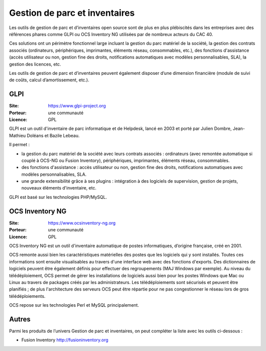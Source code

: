 Gestion de parc et inventaires
==============================

Les outils de gestion de parc et d’inventaires open source sont de plus en plus plébiscités dans les entreprises avec des références phares comme GLPI ou OCS Inventory NG utilisées par de nombreux acteurs du CAC 40.

Ces solutions ont un périmètre fonctionnel large incluant la gestion du parc matériel de la société, la gestion des contrats associés (ordinateurs, périphériques, imprimantes, éléments réseau, consommables, etc.), des fonctions d'assistance (accès utilisateur ou non, gestion fine des droits, notifications automatiques avec modèles personnalisables, SLA), la gestion des licences, etc.

Les outils de gestion de parc et d’inventaires peuvent également disposer d’une dimension financière (module de suivi de coûts, calcul d’amortissement, etc.).


GLPI
----

:Site: https://www.glpi-project.org
:Porteur: une communauté
:Licence: GPL

GLPI est un outil d'inventaire de parc informatique et de Helpdesk, lancé en 2003 et porté par Julien Dombre, Jean-Mathieu Doléans et Bazile Lebeau.

Il permet :

- la gestion du parc matériel de la société avec leurs contrats associés : ordinateurs (avec remontée automatique si couplé à OCS-NG ou Fusion Inventory), périphériques, imprimantes, éléments réseau, consommables.

- des fonctions d'assistance : accès utilisateur ou non, gestion fine des droits, notifications automatiques avec modèles personnalisables, SLA.

- une grande extensibilité grâce à ses plugins : intégration à des logiciels de supervision, gestion de projets, nouveaux éléments d'inventaire, etc.

GLPI est basé sur les technologies PHP/MySQL.


OCS Inventory NG
----------------

:Site: https://www.ocsinventory-ng.org
:Porteur: une communauté
:Licence: GPL

OCS Inventory NG est un outil d'inventaire automatique de postes informatiques, d’origine française, créé en 2001.

OCS remonte aussi bien les caractéristiques matérielles des postes que les logiciels qui y sont installés. Toutes ces informations sont ensuite visualisables au travers d'une interface web avec des fonctions d'exports. Des dictionnaires de logiciels peuvent être également définis pour effectuer des regroupements (MAJ Windows par exemple). Au niveau du télédéploiement, OCS permet de gérer les installations de logiciels aussi bien pour les postes Windows que Mac ou Linux au travers de packages créés par les administrateurs. Les télédéploiements sont sécurisés et peuvent être planifiés ; de plus l'architecture des serveurs OCS peut être répartie pour ne pas congestionner le réseau lors de gros télédéploiements.

OCS repose sur les technologies Perl et MySQL principalement.



Autres
------

Parmi les produits de l’univers Gestion de parc et inventaires, on peut compléter la liste avec les outils ci-dessous :

- Fusion Inventory http://fusioninventory.org


